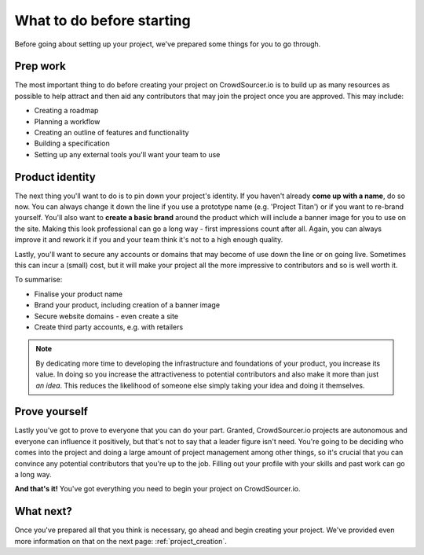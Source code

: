 .. _before_starting:

What to do before starting
============================

Before going about setting up your project, we've prepared some things for you to go through.

Prep work
-------------------

The most important thing to do before creating your project on CrowdSourcer.io is to build up as many resources as possible to help attract and then aid any contributors that may join the project once you are approved. This may include:

- Creating a roadmap
- Planning a workflow
- Creating an outline of features and functionality
- Building a specification
- Setting up any external tools you'll want your team to use

Product identity
--------------------

The next thing you'll want to do is to pin down your project's identity. If you haven't already **come up with a name**, do so now. You can always change it down the line if you use a prototype name (e.g. 'Project Titan') or if you want to re-brand yourself. You'll also want to **create a basic brand** around the product which will include a banner image for you to use on the site. Making this look professional can go a long way - first impressions count after all. Again, you can always improve it and rework it if you and your team think it's not to a high enough quality.

Lastly, you'll want to secure any accounts or domains that may become of use down the line or on going live. Sometimes this can incur a (small) cost, but it will make your project all the more impressive to contributors and so is well worth it.

To summarise:

- Finalise your product name
- Brand your product, including creation of a banner image
- Secure website domains - even create a site
- Create third party accounts, e.g. with retailers

.. note:: By dedicating more time to developing the infrastructure and foundations of your product, you increase its value. In doing so you increase the attractiveness to potential contributors and also make it more than just *an idea*. This reduces the likelihood of someone else simply taking your idea and doing it themselves.

Prove yourself
-----------------

Lastly you've got to prove to everyone that you can do your part. Granted, CrowdSourcer.io projects are autonomous and everyone can influence it positively, but that's not to say that a leader figure isn't need. You're going to be deciding who comes into the project and doing a large amount of project management among other things, so it's crucial that you can convince any potential contributors that you're up to the job. Filling out your profile with your skills and past work can go a long way.

**And that's it!** You've got everything you need to begin your project on CrowdSourcer.io.

What next?
-----------

Once you've prepared all that you think is necessary, go ahead and begin creating your project. We've provided even more information on that on the next page: :ref:`project_creation`.